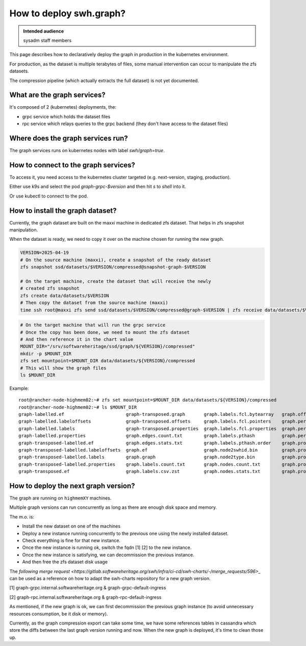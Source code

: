 .. _howto-deploy-swh-graph:

How to deploy swh.graph?
========================

.. admonition:: Intended audience
   :class: important

   sysadm staff members

This page describes how to declaratively deploy the graph in production in the
kubernetes environment.

For production, as the dataset is multiple terabytes of files, some manual
intervention can occur to manipulate the zfs datasets.

The compression pipeline (which actually extracts the full dataset) is not yet
documented.

.. _swh-graph-services:

What are the graph services?
----------------------------

It's composed of 2 (kubernetes) deployments, the:

- grpc service which holds the dataset files
- rpc service which relays queries to the grpc backend (they don't have access
  to the dataset files)

.. _swh-graph-where-does-it-run:

Where does the graph services run?
----------------------------------

The graph services runs on kubernetes nodes with label `swh/graph=true`.

How to connect to the graph services?
-------------------------------------

To access it, you need access to the kubernetes cluster targeted
(e.g. next-version, staging, production).

Either use k9s and select the pod `graph-grpc-$version` and then hit `s` to
`shell` into it.

Or use kubectl to connect to the pod.

.. _swh-graph-how-to-install-next-graph-dataset:

How to install the graph dataset?
---------------------------------

Currently, the graph dataset are built on the maxxi machine in dedicated zfs
dataset. That helps in zfs snapshot manipulation.

When the dataset is ready, we need to copy it over on the machine chosen for
running the new graph.

.. code::

   VERSION=2025-04-19
   # On the source machine (maxxi), create a snapshot of the ready dataset
   zfs snapshot ssd/datasets/$VERSION/compressed@snapshot-graph-$VERSION

   # On the target machine, create the dataset that will receive the newly
   # created zfs snapshot
   zfs create data/datasets/$VERSION
   # Then copy the dataset from the source machine (maxxi)
   time ssh root@maxxi zfs send ssd/datasets/$VERSION/compressed@graph-$VERSION | zfs receive data/datasets/$VERSION/compressed

.. code::

   # On the target machine that will run the grpc service
   # Once the copy has been done, we need to mount the zfs dataset
   # And then reference it in the chart value
   MOUNT_DIR="/srv/softwareheritage/ssd/graph/${VERSION}/compressed"
   mkdir -p $MOUNT_DIR
   zfs set mountpoint=$MOUNT_DIR data/datasets/${VERSION}/compressed
   # This will show the graph files
   ls $MOUNT_DIR


Example::

   root@rancher-node-highmem02:~# zfs set mountpoint=$MOUNT_DIR data/datasets/${VERSION}/compressed
   root@rancher-node-highmem02:~# ls $MOUNT_DIR
   graph-labelled.ef                       graph-transposed.graph       graph.labels.fcl.bytearray   graph.offsets                               graph.property.committer_timestamp.bin         graph.pthash.order
   graph-labelled.labeloffsets             graph-transposed.offsets     graph.labels.fcl.pointers    graph.persons.count.txt                     graph.property.committer_timestamp_offset.bin  graph.stats
   graph-labelled.labels                   graph-transposed.properties  graph.labels.fcl.properties  graph.persons.csv.zst                       graph.property.content.is_skipped.bits         logs
   graph-labelled.properties               graph.edges.count.txt        graph.labels.pthash          graph.persons.pthash                        graph.property.content.length.bin              meta
   graph-transposed-labelled.ef            graph.edges.stats.txt        graph.labels.pthash.order    graph.properties                            graph.property.message.bin
   graph-transposed-labelled.labeloffsets  graph.ef                     graph.node2swhid.bin         graph.property.author_id.bin                graph.property.message.offset.bin
   graph-transposed-labelled.labels        graph.graph                  graph.node2type.bin          graph.property.author_timestamp.bin         graph.property.tag_name.bin
   graph-transposed-labelled.properties    graph.labels.count.txt       graph.nodes.count.txt        graph.property.author_timestamp_offset.bin  graph.property.tag_name.offset.bin
   graph-transposed.ef                     graph.labels.csv.zst         graph.nodes.stats.txt        graph.property.committer_id.bin             graph.pthash


.. _swh-graph-deploy-next-graph-version:

How to deploy the next graph version?
-------------------------------------

The graph are running on ``highmemXY`` machines.

Multiple graph versions can run concurrently as long as there are enough disk
space and memory.

The m.o. is:

- Install the new dataset on one of the machines
- Deploy a new instance running concurrently to the previous one using
  the newly installed dataset.
- Check everything is fine for that new instance.
- Once the new instance is running ok, switch the fqdn [1] [2] to the new
  instance.
- Once the new instance is satisfying, we can decommission the previous
  instance.
- And then free the zfs dataset disk usage

The `following merge request
<https://gitlab.softwareheritage.org/swh/infra/ci-cd/swh-charts/-/merge_requests/596>_`
can be used as a reference on how to adapt the swh-charts repository for a new
graph version.

[1] graph-grpc.internal.softwareheritage.org & graph-grpc-default-ingress

[2] graph-rpc.internal.softwareheritage.org & graph-rpc-default-ingress

.. _swh-graph-post-actions:

As mentioned, if the new graph is ok, we can first decommission the previous
graph instance (to avoid unnecessary resources consumption, be it disk or
memory).

Currently, as the graph compression export can take some time, we have some
references tables in cassandra which store the diffs between the last graph
version running and now. When the new graph is deployed, it's time to clean
those up.
